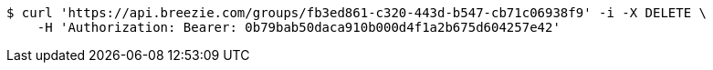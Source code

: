 [source,bash]
----
$ curl 'https://api.breezie.com/groups/fb3ed861-c320-443d-b547-cb71c06938f9' -i -X DELETE \
    -H 'Authorization: Bearer: 0b79bab50daca910b000d4f1a2b675d604257e42'
----